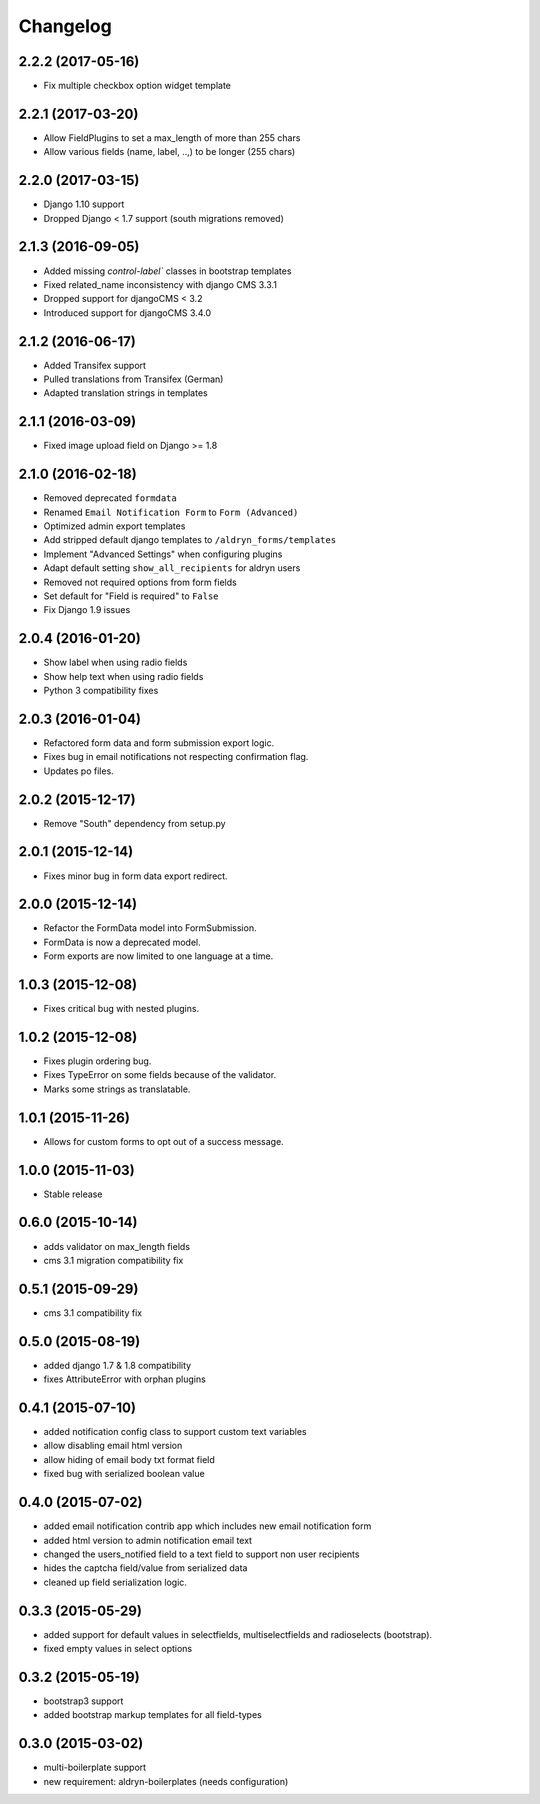 Changelog
=========

2.2.2 (2017-05-16)
------------------
* Fix multiple checkbox option widget template

2.2.1 (2017-03-20)
------------------
* Allow FieldPlugins to set a max_length of more than 255 chars
* Allow various fields (name, label, ..,) to be longer (255 chars)

2.2.0 (2017-03-15)
------------------
* Django 1.10 support
* Dropped Django < 1.7 support (south migrations removed)

2.1.3 (2016-09-05)
------------------
* Added missing `control-label`` classes in bootstrap templates
* Fixed related_name inconsistency with django CMS 3.3.1
* Dropped support for djangoCMS < 3.2
* Introduced support for djangoCMS 3.4.0

2.1.2 (2016-06-17)
------------------
* Added Transifex support
* Pulled translations from Transifex (German)
* Adapted translation strings in templates

2.1.1 (2016-03-09)
------------------
* Fixed image upload field on Django >= 1.8

2.1.0 (2016-02-18)
------------------
* Removed deprecated ``formdata``
* Renamed ``Email Notification Form`` to ``Form (Advanced)``
* Optimized admin export templates
* Add stripped default django templates to ``/aldryn_forms/templates``
* Implement "Advanced Settings" when configuring plugins
* Adapt default setting ``show_all_recipients`` for aldryn users
* Removed not required options from form fields
* Set default for "Field is required" to ``False``
* Fix Django 1.9 issues

2.0.4 (2016-01-20)
------------------
* Show label when using radio fields
* Show help text when using radio fields
* Python 3 compatibility fixes

2.0.3 (2016-01-04)
------------------
* Refactored form data and form submission export logic.
* Fixes bug in email notifications not respecting confirmation flag.
* Updates po files.

2.0.2 (2015-12-17)
------------------
* Remove "South" dependency from setup.py

2.0.1 (2015-12-14)
------------------
* Fixes minor bug in form data export redirect.

2.0.0 (2015-12-14)
------------------
* Refactor the FormData model into FormSubmission.
* FormData is now a deprecated model.
* Form exports are now limited to one language at a time.

1.0.3 (2015-12-08)
------------------
* Fixes critical bug with nested plugins.

1.0.2 (2015-12-08)
------------------
* Fixes plugin ordering bug.
* Fixes TypeError on some fields because of the validator.
* Marks some strings as translatable.

1.0.1 (2015-11-26)
------------------
* Allows for custom forms to opt out of a success message.

1.0.0 (2015-11-03)
------------------
* Stable release

0.6.0 (2015-10-14)
------------------
* adds validator on max_length fields
* cms 3.1 migration compatibility fix

0.5.1 (2015-09-29)
------------------
* cms 3.1 compatibility fix

0.5.0 (2015-08-19)
------------------
* added django 1.7 & 1.8 compatibility
* fixes AttributeError with orphan plugins

0.4.1 (2015-07-10)
------------------
* added notification config class to support custom text variables
* allow disabling email html version
* allow hiding of email body txt format field
* fixed bug with serialized boolean value

0.4.0 (2015-07-02)
------------------
* added email notification contrib app which includes new email notification form
* added html version to admin notification email text
* changed the users_notified field to a text field to support non user recipients
* hides the captcha field/value from serialized data
* cleaned up field serialization logic.

0.3.3 (2015-05-29)
------------------
* added support for default values in selectfields, multiselectfields and radioselects (bootstrap).
* fixed empty values in select options

0.3.2 (2015-05-19)
------------------
* bootstrap3 support
* added bootstrap markup templates for all field-types

0.3.0 (2015-03-02)
------------------
* multi-boilerplate support
* new requirement: aldryn-boilerplates (needs configuration)
